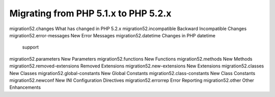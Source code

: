 Migrating from PHP 5.1.x to PHP 5.2.x
===================================================

migration52.changes What has changed in PHP 5.2.x
migration52.incompatible Backward Incompatible Changes
migration52.error-messages New Error Messages
migration52.datetime Changes in PHP datetime
   support
migration52.parameters New Parameters
migration52.functions New Functions
migration52.methods New Methods
migration52.removed-extensions Removed Extensions
migration52.new-extensions New Extensions
migration52.classes New Classes
migration52.global-constants New Global Constants
migration52.class-constants New Class Constants
migration52.newconf New INI Configuration Directives
migration52.errorrep Error Reporting
migration52.other Other Enhancements
